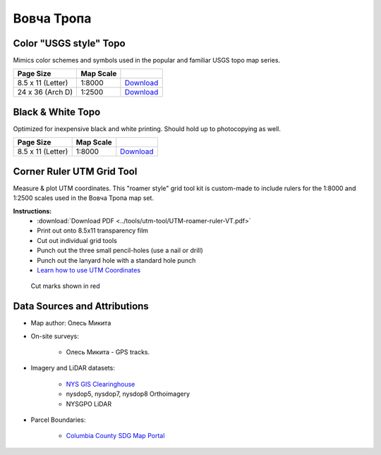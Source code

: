 
Вовча Тропа
===========

Color "USGS style" Topo
-----------------------
Mimics color schemes and symbols used in the popular and familiar USGS topo map
series.

.. image:: ../VovchaTropa/rendered/VovchaTropa-USGS-8.5x11-thumb.png

.. list-table::
    :header-rows: 1

    *   - Page Size
        - Map Scale
        -
    *   - 8.5 x 11 (Letter)
        - 1:8000
        - `Download <https://github.com/amykyta3/plast-karto/releases/latest/download/VovchaTropa-USGS-8.5x11.pdf>`__
    *   - 24 x 36 (Arch D)
        - 1:2500
        - `Download <https://github.com/amykyta3/plast-karto/releases/latest/download/VovchaTropa-USGS-24x36.pdf>`__


Black & White Topo
------------------
Optimized for inexpensive black and white printing. Should hold up to
photocopying as well.

.. image:: ../VovchaTropa/rendered/VovchaTropa-greyscale-8.5x11-thumb.png

.. list-table::
    :header-rows: 1

    *   - Page Size
        - Map Scale
        -
    *   - 8.5 x 11 (Letter)
        - 1:8000
        - `Download <https://github.com/amykyta3/plast-karto/releases/latest/download/VovchaTropa-greyscale-8.5x11.pdf>`__


Corner Ruler UTM Grid Tool
--------------------------

Measure & plot UTM coordinates. This "roamer style" grid tool kit is custom-made
to include rulers for the 1:8000 and 1:2500 scales used in the Вовча Тропа map set.

**Instructions:**
    * :download:`Download PDF <../tools/utm-tool/UTM-roamer-ruler-VT.pdf>`
    * Print out onto 8.5x11 transparency film
    * Cut out individual grid tools
    * Punch out the three small pencil-holes (use a nail or drill)
    * Punch out the lanyard hole with a standard hole punch
    * `Learn how to use UTM Coordinates <https://www.maptools.com/tutorials/utm/quick_guide>`__


.. figure:: utm-ruler-thumb.png

    Cut marks shown in red


Data Sources and Attributions
-----------------------------
* Map author: Олесь Микита
* On-site surveys:

    * Олесь Микита - GPS tracks.
* Imagery and LiDAR datasets:

    * `NYS GIS Clearinghouse <http://gis.ny.gov>`_
    * nysdop5, nysdop7, nysdop8 Orthoimagery
    * NYSGPO LiDAR
* Parcel Boundaries:

    * `Columbia County SDG Map Portal <https://sdg.giscloud.com/map/311797/columbia>`_
